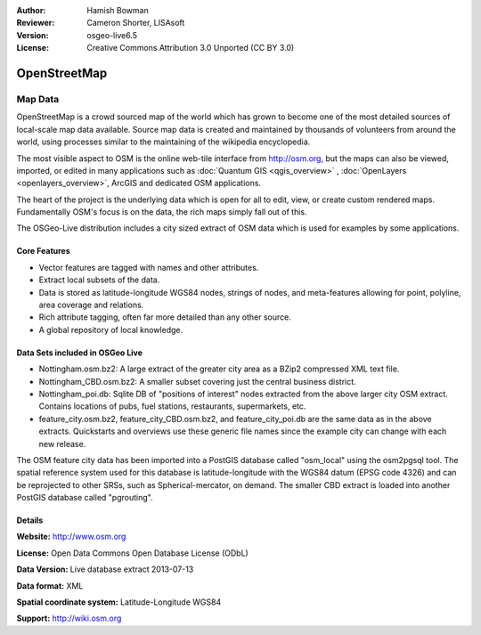 :Author: Hamish Bowman
:Reviewer: Cameron Shorter, LISAsoft
:Version: osgeo-live6.5
:License: Creative Commons Attribution 3.0 Unported (CC BY 3.0)

.. image:: ../../images/project_logos/logo-osm.png
  :scale: 100 %
  :alt: project logo
  :align: right
  :target: http://www.osm.org/


OpenStreetMap
================================================================================

Map Data
~~~~~~~~~~~~~~~~~~~~~~~~~~~~~~~~~~~~~~~~~~~~~~~~~~~~~~~~~~~~~~~~~~~~~~~~~~~~~~~~

OpenStreetMap is a crowd sourced map of the world which has grown to become one of the most detailed sources of local-scale map data available. Source map data is created and maintained by thousands of volunteers from around the world, using processes similar to the maintaining of the wikipedia encyclopedia.

The most visible aspect to OSM is the online web-tile interface from http://osm.org, but the maps can also be viewed, imported, or edited in many applications such as :doc:`Quantum GIS <qgis_overview>` , :doc:`OpenLayers <openlayers_overview>`, ArcGIS and dedicated OSM applications.

The heart of the project is the underlying data which is open for all to edit, view, or create custom rendered maps. Fundamentally OSM's focus is on the data, the rich maps simply fall out of this.

The OSGeo-Live distribution includes a city sized extract of OSM data which is used for examples by some applications.

.. image:: ../../images/screenshots/1024x768/osm-screenshot.jpg 
  :scale: 55 %
  :alt: OSM screenshot
  :align: right


Core Features
--------------------------------------------------------------------------------

* Vector features are tagged with names and other attributes.

* Extract local subsets of the data.

* Data is stored as latitude-longitude WGS84 nodes, strings of nodes, and meta-features allowing for point, polyline, area coverage and relations.

* Rich attribute tagging, often far more detailed than any other source.

* A global repository of local knowledge.


Data Sets included in OSGeo Live
--------------------------------------------------------------------------------

- Nottingham.osm.bz2: A large extract of the greater city area as a BZip2 compressed XML text file.

- Nottingham_CBD.osm.bz2: A smaller subset covering just the central business district.

- Nottingham_poi.db: Sqlite DB of "positions of interest" nodes extracted from the above larger city OSM extract. Contains locations of pubs, fuel stations, restaurants, supermarkets, etc.

- feature_city.osm.bz2, feature_city_CBD.osm.bz2, and feature_city_poi.db are the same data as in the above extracts. Quickstarts and overviews use these generic file names since the example city can change with each new release.

The OSM feature city data has been imported into a PostGIS database called
"osm_local" using the osm2pgsql tool. The spatial reference system used for
this database is latitude-longitude with the WGS84 datum (EPSG code 4326)
and can be reprojected to other SRSs, such as Spherical-mercator, on demand.
The smaller CBD extract is loaded into another PostGIS database called
"pgrouting".


Details
--------------------------------------------------------------------------------

**Website:** http://www.osm.org

**License:** Open Data Commons Open Database License (ODbL)

**Data Version:** Live database extract 2013-07-13

**Data format:** XML

**Spatial coordinate system:** Latitude-Longitude WGS84

**Support:** http://wiki.osm.org


